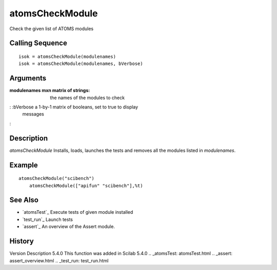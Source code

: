 


atomsCheckModule
================

Check the given list of ATOMS modules



Calling Sequence
~~~~~~~~~~~~~~~~


::

    isok = atomsCheckModule(modulenames)
    isok = atomsCheckModule(modulenames, bVerbose)




Arguments
~~~~~~~~~

:modulenames mxn matrix of strings: the names of the modules to check
: :bVerbose a 1-by-1 matrix of booleans, set to true to display
  messages
:



Description
~~~~~~~~~~~

`atomsCheckModule` Installs, loads, launches the tests and removes all
the modules listed in `modulenames`.



Example
~~~~~~~


::

    atomsCheckModule("scibench")
        atomsCheckModule(["apifun" "scibench"],%t)




See Also
~~~~~~~~


+ `atomsTest`_ Execute tests of given module installed
+ `test_run`_ Launch tests
+ `assert`_ An overview of the Assert module.




History
~~~~~~~
Version Description 5.4.0 This function was added in Scilab 5.4.0
.. _atomsTest: atomsTest.html
.. _assert: assert_overview.html
.. _test_run: test_run.html



